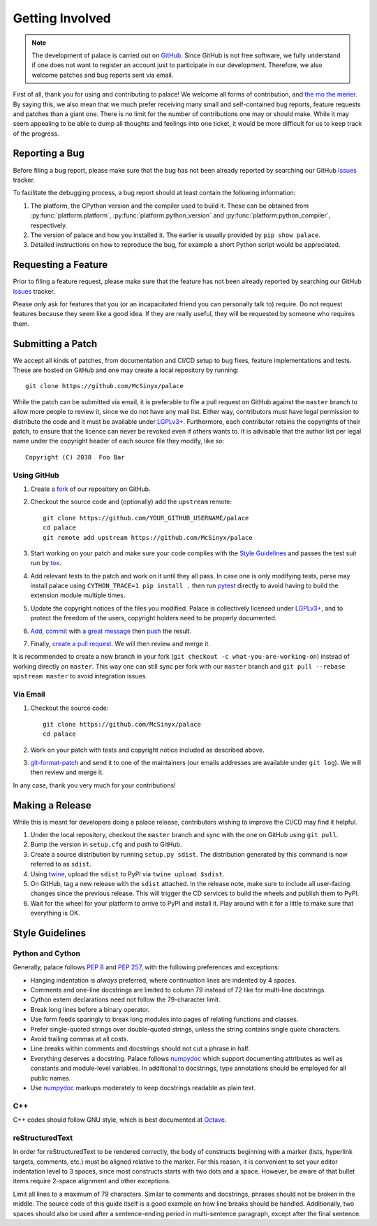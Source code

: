 Getting Involved
================

.. note:: The development of palace is carried out on GitHub_.
   Since GitHub is not free software, we fully understand
   if one does not want to register an account just to participate
   in our development.  Therefore, we also welcome patches
   and bug reports sent via email.

First of all, thank you for using and contributing to palace!  We welcome
all forms of contribution, and `the mo the merier`_.  By saying this, we also
mean that we much prefer receiving many small and self-contained bug reports,
feature requests and patches than a giant one.  There is no limit for
the number of contributions one may or should make.  While it may seem
appealing to be able to dump all thoughts and feelings into one ticket,
it would be more difficult for us to keep track of the progress.

Reporting a Bug
---------------

Before filing a bug report, please make sure that the bug has not been
already reported by searching our GitHub Issues_ tracker.

To facilitate the debugging process, a bug report should at least contain
the following information:

#. The platform, the CPython version and the compiler used to build it.
   These can be obtained from :py:func:`platform.platform`,
   :py:func:`platform.python_version` and :py:func:`platform.python_compiler`,
   respectively.
#. The version of palace and how you installed it.
   The earlier is usually provided by ``pip show palace``.
#. Detailed instructions on how to reproduce the bug,
   for example a short Python script would be appreciated.

Requesting a Feature
--------------------

Prior to filing a feature request, please make sure that the feature
has not been already reported by searching our GitHub Issues_ tracker.

Please only ask for features that you (or an incapacitated friend
you can personally talk to) require.  Do not request features because
they seem like a good idea.  If they are really useful, they will be
requested by someone who requires them.

Submitting a Patch
------------------

We accept all kinds of patches, from documentation and CI/CD setup
to bug fixes, feature implementations and tests.  These are hosted on GitHub
and one may create a local repository by running::

   git clone https://github.com/McSinyx/palace

While the patch can be submitted via email, it is preferable to file
a pull request on GitHub against the ``master`` branch to allow more people
to review it, since we do not have any mail list.  Either way, contributors
must have legal permission to distribute the code and it must be available
under `LGPLv3+`_.  Furthermore, each contributor retains the copyrights
of their patch, to ensure that the licence can never be revoked even if
others wants to.  It is advisable that the author list per legal name
under the copyright header of each source file they modify, like so::

   Copyright (C) 2038  Foo Bar

Using GitHub
^^^^^^^^^^^^

#. Create a fork_ of our repository on GitHub.
#. Checkout the source code and (optionally) add the ``upstream`` remote::

      git clone https://github.com/YOUR_GITHUB_USERNAME/palace
      cd palace
      git remote add upstream https://github.com/McSinyx/palace

#. Start working on your patch and make sure your code complies with
   the `Style Guidelines`_ and passes the test suit run by tox_.
#. Add relevant tests to the patch and work on it until they all pass.
   In case one is only modifying tests, perse may install palace using
   ``CYTHON_TRACE=1 pip install .`` then run pytest_ directly to avoid
   having to build the extension module multiple times.
#. Update the copyright notices of the files you modified.
   Palace is collectively licensed under `LGPLv3+`_,
   and to protect the freedom of the users,
   copyright holders need to be properly documented.
#. Add_, commit_ with `a great message`_ then push_ the result.
#. Finally, `create a pull request`_.  We will then review and merge it.

It is recommended to create a new branch in your fork
(``git checkout -c what-you-are-working-on``) instead of working directly
on ``master``.  This way one can still sync per fork with our ``master`` branch
and ``git pull --rebase upstream master`` to avoid integration issues.

Via Email
^^^^^^^^^

#. Checkout the source code::

      git clone https://github.com/McSinyx/palace
      cd palace

#. Work on your patch with tests and copyright notice included
   as described above.
#. `git-format-patch`_ and send it to one of the maintainers
   (our emails addresses are available under ``git log``).
   We will then review and merge it.

In any case, thank you very much for your contributions!

Making a Release
----------------

While this is meant for developers doing a palace release, contributors wishing
to improve the CI/CD may find it helpful.

#. Under the local repository, checkout the ``master`` branch
   and sync with the one on GitHub using ``git pull``.
#. Bump the version in ``setup.cfg`` and push to GitHub.
#. Create a source distribution by running ``setup.py sdist``.
   The distribution generated by this command is now referred to as ``sdist``.
#. Using twine_, upload the ``sdist`` to PyPI via ``twine upload $sdist``.
#. On GitHub, tag a new release with the ``sdist`` attached.
   In the release note, make sure to include all user-facing changes
   since the previous release.  This will trigger the CD services
   to build the wheels and publish them to PyPI.
#. Wait for the wheel for your platform to arrive to PyPI and install it.
   Play around with it for a little to make sure that everything is OK.

Style Guidelines
----------------

Python and Cython
^^^^^^^^^^^^^^^^^

Generally, palace follows :pep:`8` and :pep:`257`,
with the following preferences and exceptions:

* Hanging indentation is *always* preferred,
  where continuation lines are indented by 4 spaces.
* Comments and one-line docstrings are limited to column 79
  instead of 72 like for multi-line docstrings.
* Cython extern declarations need not follow the 79-character limit.
* Break long lines before a binary operator.
* Use form feeds sparingly to break long modules
  into pages of relating functions and classes.
* Prefer single-quoted strings over double-quoted strings,
  unless the string contains single quote characters.
* Avoid trailing commas at all costs.
* Line breaks within comments and docstrings should not cut a phrase in half.
* Everything deserves a docstring.  Palace follows numpydoc_ which support
  documenting attributes as well as constants and module-level variables.
  In additional to docstrings, type annotations should be employed
  for all public names.
* Use numpydoc_ markups moderately to keep docstrings readable as plain text.

C++
^^^

C++ codes should follow GNU style, which is best documented at Octave_.

reStructuredText
^^^^^^^^^^^^^^^^

In order for reStructuredText to be rendered correctly, the body of
constructs beginning with a marker (lists, hyperlink targets, comments, etc.)
must be aligned relative to the marker.  For this reason, it is convenient
to set your editor indentation level to 3 spaces, since most constructs
starts with two dots and a space.  However, be aware of that bullet items
require 2-space alignment and other exceptions.

Limit all lines to a maximum of 79 characters.  Similar to comments
and docstrings, phrases should not be broken in the middle.
The source code of this guide itself is a good example on how line breaks
should be handled.  Additionally, two spaces should also be used
after a sentence-ending period in multi-sentence paragraph,
except after the final sentence.

.. _GitHub: https://github.com/McSinyx/palace
.. _the mo the merier:
   https://www.phrases.org.uk/meanings/the-more-the-merrier.html
.. _Issues: https://github.com/McSinyx/palace/issues
.. _LGPLv3+: https://www.gnu.org/licenses/lgpl-3.0.en.html
.. _fork: https://github.com/McSinyx/palace/fork
.. _tox: https://tox.readthedocs.io/en/latest/
.. _pytest: https://docs.pytest.org/en/latest/
.. _Add: https://git-scm.com/docs/git-add
.. _commit: https://git-scm.com/docs/git-commit
.. _a great message: https://chris.beams.io/posts/git-commit/#seven-rules
.. _push: https://git-scm.com/docs/git-push
.. _create a pull request:
   https://help.github.com/articles/creating-a-pull-request
.. _git-format-patch: https://git-scm.com/docs/git-format-patch
.. _twine: https://twine.readthedocs.io/en/latest/
.. _numpydoc: https://numpydoc.readthedocs.io/en/latest/format.html
.. _Octave: https://wiki.octave.org/C%2B%2B_style_guide
